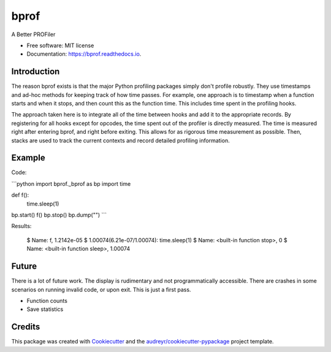=====
bprof
=====


.. image:: https://img.shields.io/pypi/v/bprof.svg
        :target: https://pypi.python.org/pypi/bprof

.. image:: https://img.shields.io/travis/joelfrederico/bprof.svg
        :target: https://travis-ci.org/joelfrederico/bprof

.. image:: https://readthedocs.org/projects/bprof/badge/?version=latest
        :target: https://bprof.readthedocs.io/en/latest/?badge=latest
        :alt: Documentation Status




A Better PROFiler


* Free software: MIT license
* Documentation: https://bprof.readthedocs.io.


Introduction
------------

The reason bprof exists is that the major Python profiling packages simply don't profile robustly. They use timestamps and ad-hoc methods for keeping track of how time passes. For example, one approach is to timestamp when a function starts and when it stops, and then count this as the function time. This includes time spent in the profiling hooks.

The approach taken here is to integrate all of the time between hooks and add it to the appropriate records. By registering for all hooks except for opcodes, the time spent out of the profiler is directly measured. The time is measured right after entering bprof, and right before exiting. This allows for as rigorous time measurement as possible. Then, stacks are used to track the current contexts and record detailed profiling information.

Example
-------

Code:

```python
import bprof._bprof as bp
import time


def f():
    time.sleep(1)


bp.start()
f()
bp.stop()
bp.dump("")
```

Results:

    $ Name: f, 1.2142e-05
    $ 1.00074(6.21e-07/1.00074):     time.sleep(1)
    $ Name: <built-in function stop>, 0
    $ Name: <built-in function sleep>, 1.00074

Future
------

There is a lot of future work. The display is rudimentary and not programmatically accessible. There are crashes in some scenarios on running invalid code, or upon exit. This is just a first pass.

* Function counts
* Save statistics

Credits
-------

This package was created with Cookiecutter_ and the `audreyr/cookiecutter-pypackage`_ project template.

.. _Cookiecutter: https://github.com/audreyr/cookiecutter
.. _`audreyr/cookiecutter-pypackage`: https://github.com/audreyr/cookiecutter-pypackage
